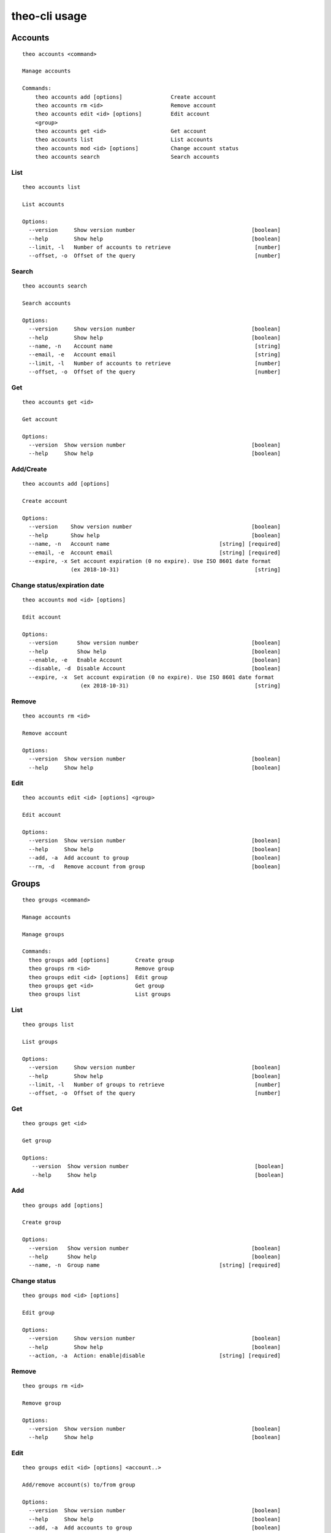 theo-cli usage
==============

Accounts
--------

::

    theo accounts <command>

    Manage accounts

    Commands:
        theo accounts add [options]               Create account
        theo accounts rm <id>                     Remove account
        theo accounts edit <id> [options]         Edit account
        <group>
        theo accounts get <id>                    Get account
        theo accounts list                        List accounts
        theo accounts mod <id> [options]          Change account status
        theo accounts search                      Search accounts


List
^^^^

::

    theo accounts list

    List accounts

    Options:
      --version     Show version number                                    [boolean]
      --help        Show help                                              [boolean]
      --limit, -l   Number of accounts to retrieve                          [number]
      --offset, -o  Offset of the query                                     [number]


Search
^^^^^^

::

    theo accounts search

    Search accounts

    Options:
      --version     Show version number                                    [boolean]
      --help        Show help                                              [boolean]
      --name, -n    Account name                                            [string]
      --email, -e   Account email                                           [string]
      --limit, -l   Number of accounts to retrieve                          [number]
      --offset, -o  Offset of the query                                     [number]


Get
^^^

::

    theo accounts get <id>

    Get account

    Options:
      --version  Show version number                                       [boolean]
      --help     Show help                                                 [boolean]


Add/Create
^^^^^^^^^^

::

    theo accounts add [options]

    Create account

    Options:
      --version    Show version number                                     [boolean]
      --help       Show help                                               [boolean]
      --name, -n   Account name                                  [string] [required]
      --email, -e  Account email                                 [string] [required]
      --expire, -x Set account expiration (0 no expire). Use ISO 8601 date format
                   (ex 2018-10-31)                                          [string]


Change status/expiration date
^^^^^^^^^^^^^^^^^^^^^^^^^^^^^

::

    theo accounts mod <id> [options]

    Edit account

    Options:
      --version      Show version number                                   [boolean]
      --help         Show help                                             [boolean]
      --enable, -e   Enable Account                                        [boolean]
      --disable, -d  Disable Account                                       [boolean]
      --expire, -x  Set account expiration (0 no expire). Use ISO 8601 date format
                      (ex 2018-10-31)                                       [string]


Remove
^^^^^^

::

    theo accounts rm <id>

    Remove account

    Options:
      --version  Show version number                                       [boolean]
      --help     Show help                                                 [boolean]


Edit
^^^^

::

    theo accounts edit <id> [options] <group>

    Edit account

    Options:
      --version  Show version number                                       [boolean]
      --help     Show help                                                 [boolean]
      --add, -a  Add account to group                                      [boolean]
      --rm, -d   Remove account from group                                 [boolean]


Groups
------

::

    theo groups <command>

    Manage accounts

    Manage groups

    Commands:
      theo groups add [options]        Create group
      theo groups rm <id>              Remove group
      theo groups edit <id> [options]  Edit group
      theo groups get <id>             Get group
      theo groups list                 List groups

List
^^^^

::

    theo groups list

    List groups

    Options:
      --version     Show version number                                    [boolean]
      --help        Show help                                              [boolean]
      --limit, -l   Number of groups to retrieve                            [number]
      --offset, -o  Offset of the query                                     [number]

Get
^^^

::

    theo groups get <id>

    Get group

    Options:
       --version  Show version number                                       [boolean]
       --help     Show help                                                 [boolean]

Add
^^^

::

    theo groups add [options]

    Create group

    Options:
      --version   Show version number                                      [boolean]
      --help      Show help                                                [boolean]
      --name, -n  Group name                                     [string] [required]

Change status
^^^^^^^^^^^^^

::

    theo groups mod <id> [options]

    Edit group

    Options:
      --version     Show version number                                    [boolean]
      --help        Show help                                              [boolean]
      --action, -a  Action: enable|disable                       [string] [required]


Remove
^^^^^^

::

    theo groups rm <id>

    Remove group

    Options:
      --version  Show version number                                       [boolean]
      --help     Show help                                                 [boolean]


Edit
^^^^

::

    theo groups edit <id> [options] <account..>

    Add/remove account(s) to/from group

    Options:
      --version  Show version number                                       [boolean]
      --help     Show help                                                 [boolean]
      --add, -a  Add accounts to group                                     [boolean]
      --rm, -d   Remove accounts from group                                [boolean]


SSH Keys
--------

::

    theo keys <command>

    Manage accounts' keys

    Commands:
      theo keys add <account> [options]     Add key to account
      theo keys import <account> [options]  Imporrt keys to account from a
                                               service (github/gitlab)
      theo keys rm <account> [options]      Remove key from account


Add
^^^

::

    theo keys add <account> [options]

    Add key to account

    Options:
            --version           Show version number                          [boolean]
            --help              Show help                                    [boolean]
        -k, --key               Public ssh key                     [string] [required]
        -s, --sign              sign Public ssh key with private key. (Needs
                                THEO_PRIVATE_KEY env (or -c) and
                                THEO_PRIVATE_KEY_PASSPHRASE env (or -p / -i))[boolean]
        -c, --certificate       Path to private key                           [string]
        -p, --passphrase        passphrase for private key                    [string]
        -i, --passphrase-stdin  read passphrase for private key from stdin   [boolean]
        -g, --signature         Public ssh key' signature                     [string]
        -o, --ssh-options       SSH options                                   [string]

See :ref:`examples<examples>` for `--ssh-options` syntax


Edit
^^^

::

    theo keys edit <account> [options]

    Update SSH options for an account's key

    Options:
        --version      Show version number                               [boolean]
        --help         Show help                                         [boolean]
    -k, --key          Public ssh key ID                                [required]
    -o, --ssh-options  SSH options                             [string] [required]

See :ref:`examples<examples>` for `--ssh-options` syntax


Import
^^^^^^

::

    theo keys import <account> [options]

    Imporrt keys to account from a service (github/gitlab)

    Options:
      --version       Show version number                                  [boolean]
      --help          Show help                                            [boolean]
      --service, -s   Service to import from                     [string] [required]
      --username, -u  Service's username                         [string] [required]

Remove
^^^^^^

::

    theo keys rm <account> [options]

         Remove key from account

         Options:
           --version  Show version number                                       [boolean]
           --help     Show help                                                 [boolean]
           --key, -k  Public ssh key ID                                        [required]


Permissions
-----------

::

    theo permissions <command>

    Manage accounts' permissions

    Commands:
      theo permissions add <account>         Add permission to account         [options]
      theo permissions rm <account>          Remove permission from account    [options]


Add
^^^

::

    theo permissions add [options]

         Add permission to account or group

         Options:
           --version      Show version number                                   [boolean]
           --help         Show help                                             [boolean]
           --account, -a  Account id                                             [string]
           --group, -g    Group id                                               [string]
           --host, -h     Host name                                   [string] [required]
           --user, -u     User name                                   [string] [required]


Remove
^^^^^^

::

    theo permissions rm <account> [options]

         Remove permission from account

         Options:
           --version         Show version number                                [boolean]
           --help            Show help                                          [boolean]
           --permission, -p  Permission ID                                     [required]


Search
^^^^^^

::

    theo permissions search [options]

         Check accounts by permissions

         Options:
           --version   Show version number                                      [boolean]
           --help      Show help                                                [boolean]
           --host, -h  Host name                                      [string] [required]
           --user, -u  User name                                      [string] [required]


Authorized Keys
---------------

Fetch authorized keys
^^^^^^^^^^^^^^^^^^^^^

::

    theo authorized_keys [options]

         Test authorized_keys

         Options:
           --version   Show version number                                      [boolean]
           --help      Show help                                                [boolean]
           --host, -h  Host name                                      [string] [required]
           --user, -u  User name                                      [string] [required]


:ref:`examples`

Examples
--------


To create a new account with name *john.doe* and email *john.doe@sample.com*

::

    $ THEO_URL=http://localhost:9100 THEO_TOKEN=12345 theo \
        accounts add \
        --name john.doe \
        --email john.doe@sample.com

    +---------------------------------+
    {
       "id": 1,
       "name": "john.doe",
       "email": "john.doe@sample.com",
       "active": 1,
       "public_keys": [],
       "permissions": []
    }
    +---------------------------------+


To create a new account with name *Gary Cooper* and email *gary.cooper@sample.com* that will expire on Dec, 31 2018:

::

    $ THEO_URL=http://localhost:9100 THEO_TOKEN=12345 theo \
        accounts add \
        --name john.doe \
        --email john.doe@sample.com \
        --expire "2018-12-31"

    +---------------------------------+
    {
       "id": 1,
       "name": "john.doe",
       "email": "john.doe@sample.com",
       "expire_at": 1546214400000,
       "active": 1,
       "public_keys": [],
       "permissions": []
    }
    +---------------------------------+

To add a new key to account *john.doe* (Id 1):

::

    $ THEO_URL=http://localhost:9100 THEO_TOKEN=12345 theo \
        keys add john.doe@sample.com \
        -k "ssh-rsa AAAAB3N[.....]lS03D7xUw== john.doe@localhost"

      +--------------------------------------------------------------------------------------------------------------------------------------------------------------------------------------------------------------------------------------------------------------------------------------------------------------------------------------------------------------------------------------------------------------------------------------------------+
      {
         "account_id": "1",
         "keys": [
            {
               "key": "ssh-rsa AAAAB3N[.....]lS03D7xUw== john.doe@localhost"
            }
         ]
      }
      +--------------------------------------------------------------------------------------------------------------------------------------------------------------------------------------------------------------------------------------------------------------------------------------------------------------------------------------------------------------------------------------------------------------------------------------------------+


To add a new key with signature to account *john.doe* (Id 1):

::

    $ THEO_PRIVATE_KEY="/home/macno/sign/private.pem" \
        THEO_PRIVATE_KEY_PASSPHRASE="abcd" \
        THEO_URL=http://localhost:9100 THEO_TOKEN=12345 theo \
        keys add john.doe@sample.com \
        -k "ssh-rsa AAAAB3N[.....]lS03D7xUw== john.doe@localhost"
        -s

      +--------------------------------------------------------------------------------------------------------------------------------------------------------------------------------------------------------------------------------------------------------------------------------------------------------------------------------------------------------------------------------------------------------------------------------------------------+
      {
         "account_id": "1",
         "keys": [
            {
               "key": "ssh-rsa AAAAB3N[.....]lS03D7xUw== john.doe@localhost",
               "signature": "1f01a031462da939ded812c9371e[...]b9c18ef6"
            }
         ]
      }
      +--------------------------------------------------------------------------------------------------------------------------------------------------------------------------------------------------------------------------------------------------------------------------------------------------------------------------------------------------------------------------------------------------------------------------------------------------+


To import `John Doe`'s public keys from his github account (which is `jdoe80`):

::

    THEO_URL=http://localhost:9100 THEO_TOKEN=12345 theo \
        keys import john.doe@sample.com -s github -u jdoe80


    +-----------------------------------------------------------------------------------------------------------------------------------------------------------------------------------------------------------------------------------------------------------------------------------------------------------------------------------------------------------------------------------------------------------------------------------------------------------------------------------------------------------------------------------------------------------------------------------------------------------------------------------------------------------------------------------------------------------------------------------------------------------------------------+
    {
       "account_id": 1,
       "public_keys": [
          {
             "id": 8,
             "public_key": "ssh-rsa AAAAB3[....]aRcd099sfCzz"
          },
          {
             "id": 9,
             "public_key": "ssh-rsa AAAAB3[.....]lSasfd3ds=="
          }
       ]
    }
    +-----------------------------------------------------------------------------------------------------------------------------------------------------------------------------------------------------------------------------------------------------------------------------------------------------------------------------------------------------------------------------------------------------------------------------------------------------------------------------------------------------------------------------------------------------------------------------------------------------------------------------------------------------------------------------------------------------------------------------------------------------------------------------+


To add a new permission to `john.doe` to let him login as user `ubuntu` to host `srv-sample-01`

::

    THEO_URL=http://localhost:9100 THEO_TOKEN=12345 theo \
        permissions add \
        --account john.doe@sample.com \
        --host srv-sample-01 \
        --user ubuntu

    +--------------------+
    {
       "account_id": "1"
    }
    +--------------------+


To give permission to login as user `ubuntu` on all the servers named `test-xxxx`:

::

    THEO_URL=http://localhost:9100 THEO_TOKEN=12345 theo \
        permissions add \
        --account john.doe@sample.com \
        --host "test-%" \
        --user ubuntu


To create a new group `developers`

::

    THEO_URL=http://localhost:9100 THEO_TOKEN=12345 theo \
        groups add --name developers

To add `john doe` to `developer` group

::

    THEO_URL=http://localhost:9100 THEO_TOKEN=12345 theo \
        groups edit developers --add john.doe@sample.com

To grant access as user `deploy` on server `dev01` to group `developers`:

::

    THEO_URL=http://localhost:9100 THEO_TOKEN=12345 theo \
        permissions add \
        --group developers \
        --host "dev01" \
        --user deploy


To check who has access to server `dev01` with user `ubuntu`:

::

    THEO_URL=http://localhost:9100 THEO_TOKEN=12345 theo \
        permissions search \
        --host dev01
        --user ubuntu

*SSH Options* argument is a JSON string:

''

    THEO_URL=http://localhost:9100 THEO_TOKEN=12345 theo \
        keys edit john.doe@sample.com \
        -k 20 --ssh-options '{"from": ["192.168.1.200"]}'

JSON schema

''

    {
        "from": {
            "type": "array",
            "items": {
                "type": "string"
            }
        },
        "environment": {
            "type": "array",
            "items": {
                "type": "string"
            }
        },
        "command": {
            "type": "string"
        },
        "restrict": {
            "type": "boolean"
        },
        "agent-forwarding": {
            "type": "boolean"
        },
        "port-forwarding": {
            "type": "boolean"
        },
        "pty": {
            "type": "boolean"
        },
        "user-rc": {
            "type": "boolean"
        },
        "X11-forwarding": {
            "type": "boolean"
        },
        "no-agent-forwarding": {
            "type": "boolean"
        },
        "no-port-forwarding": {
            "type": "boolean"
        },
        "no-pty": {
            "type": "boolean"
        },
        "no-user-rc": {
            "type": "boolean"
        },
        "no-X11-forwarding": {
            "type": "boolean"
        }
    }


if `restrict` is false (default) only `no-*` properties are evaluated   
if `restrict` is true, only `agent-forwarding`, `port-forwarding`, `pty`, `user-rc`, `X11-forwarding` are evaluated
